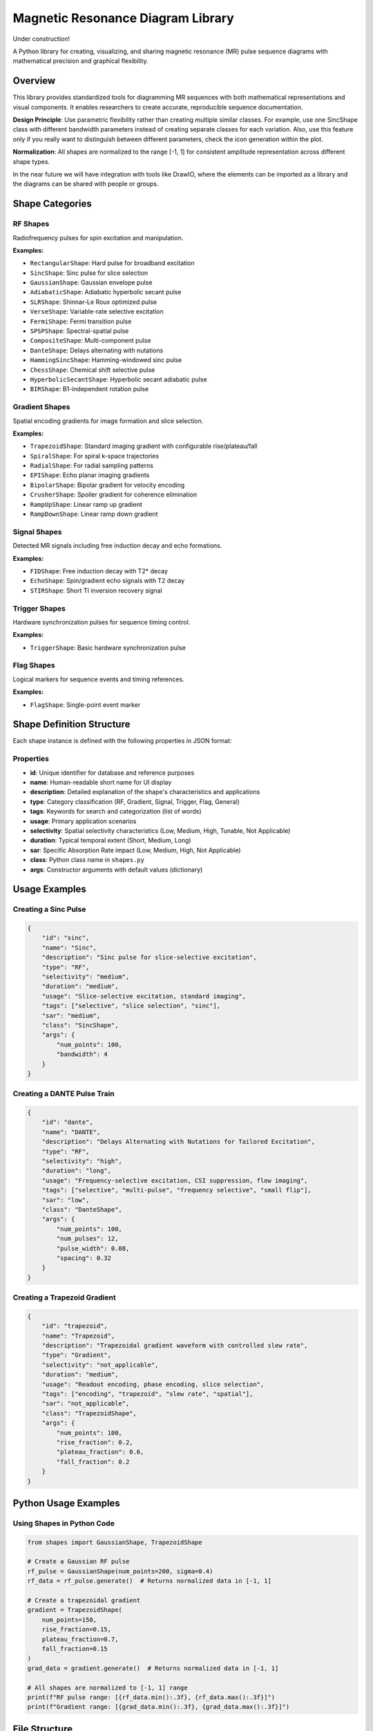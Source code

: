 ====================================
Magnetic Resonance Diagram Library
====================================

Under construction!

A Python library for creating, visualizing, and sharing magnetic resonance (MR) pulse sequence diagrams with mathematical precision and graphical flexibility.

Overview
========

This library provides standardized tools for diagramming MR sequences with both mathematical representations and visual components. It enables researchers to create accurate, reproducible sequence documentation.

**Design Principle**: Use parametric flexibility rather than creating multiple similar classes. For example, use one SincShape class with different bandwidth parameters instead of creating separate classes for each variation. Also, use this feature only if you really want to
distinguish between different parameters, check the icon generation within the plot.

**Normalization**: All shapes are normalized to the range [-1, 1] for consistent amplitude representation across different shape types.

In the near future we will have integration with tools like DrawIO, where the elements can be imported as a library
and the diagrams can be shared with people or groups.

Shape Categories
================

RF Shapes
---------

Radiofrequency pulses for spin excitation and manipulation.

**Examples:**

- ``RectangularShape``: Hard pulse for broadband excitation
- ``SincShape``: Sinc pulse for slice selection
- ``GaussianShape``: Gaussian envelope pulse
- ``AdiabaticShape``: Adiabatic hyperbolic secant pulse
- ``SLRShape``: Shinnar-Le Roux optimized pulse
- ``VerseShape``: Variable-rate selective excitation
- ``FermiShape``: Fermi transition pulse
- ``SPSPShape``: Spectral-spatial pulse
- ``CompositeShape``: Multi-component pulse
- ``DanteShape``: Delays alternating with nutations
- ``HammingSincShape``: Hamming-windowed sinc pulse
- ``ChessShape``: Chemical shift selective pulse
- ``HyperbolicSecantShape``: Hyperbolic secant adiabatic pulse
- ``BIRShape``: B1-independent rotation pulse

Gradient Shapes
---------------

Spatial encoding gradients for image formation and slice selection.

**Examples:**

- ``TrapezoidShape``: Standard imaging gradient with configurable rise/plateau/fall
- ``SpiralShape``: For spiral k-space trajectories
- ``RadialShape``: For radial sampling patterns
- ``EPIShape``: Echo planar imaging gradients
- ``BipolarShape``: Bipolar gradient for velocity encoding
- ``CrusherShape``: Spoiler gradient for coherence elimination
- ``RampUpShape``: Linear ramp up gradient
- ``RampDownShape``: Linear ramp down gradient

Signal Shapes
-------------

Detected MR signals including free induction decay and echo formations.

**Examples:**

- ``FIDShape``: Free induction decay with T2* decay
- ``EchoShape``: Spin/gradient echo signals with T2 decay
- ``STIRShape``: Short TI inversion recovery signal

Trigger Shapes
--------------

Hardware synchronization pulses for sequence timing control.

**Examples:**

- ``TriggerShape``: Basic hardware synchronization pulse

Flag Shapes
-----------

Logical markers for sequence events and timing references.

**Examples:**

- ``FlagShape``: Single-point event marker

Shape Definition Structure
==========================

Each shape instance is defined with the following properties in JSON format:

Properties
----------

- **id**: Unique identifier for database and reference purposes
- **name**: Human-readable short name for UI display
- **description**: Detailed explanation of the shape's characteristics and applications
- **type**: Category classification (RF, Gradient, Signal, Trigger, Flag, General)
- **tags**: Keywords for search and categorization (list of words)
- **usage**: Primary application scenarios
- **selectivity**: Spatial selectivity characteristics (Low, Medium, High, Tunable, Not Applicable)
- **duration**: Typical temporal extent (Short, Medium, Long)
- **sar**: Specific Absorption Rate impact (Low, Medium, High, Not Applicable)
- **class**: Python class name in ``shapes.py``
- **args**: Constructor arguments with default values (dictionary)

Usage Examples
==============

Creating a Sinc Pulse
---------------------

.. code-block:: json

    {
        "id": "sinc",
        "name": "Sinc",
        "description": "Sinc pulse for slice-selective excitation",
        "type": "RF",
        "selectivity": "medium",
        "duration": "medium",
        "usage": "Slice-selective excitation, standard imaging",
        "tags": ["selective", "slice selection", "sinc"],
        "sar": "medium",
        "class": "SincShape",
        "args": {
            "num_points": 100,
            "bandwidth": 4
        }
    }

Creating a DANTE Pulse Train
----------------------------

.. code-block:: json

    {
        "id": "dante",
        "name": "DANTE",
        "description": "Delays Alternating with Nutations for Tailored Excitation",
        "type": "RF",
        "selectivity": "high",
        "duration": "long",
        "usage": "Frequency-selective excitation, CSI suppression, flow imaging",
        "tags": ["selective", "multi-pulse", "frequency selective", "small flip"],
        "sar": "low",
        "class": "DanteShape",
        "args": {
            "num_points": 100,
            "num_pulses": 12,
            "pulse_width": 0.08,
            "spacing": 0.32
        }
    }

Creating a Trapezoid Gradient
-----------------------------

.. code-block:: json

    {
        "id": "trapezoid",
        "name": "Trapezoid",
        "description": "Trapezoidal gradient waveform with controlled slew rate",
        "type": "Gradient",
        "selectivity": "not_applicable",
        "duration": "medium",
        "usage": "Readout encoding, phase encoding, slice selection",
        "tags": ["encoding", "trapezoid", "slew rate", "spatial"],
        "sar": "not_applicable",
        "class": "TrapezoidShape",
        "args": {
            "num_points": 100,
            "rise_fraction": 0.2,
            "plateau_fraction": 0.6,
            "fall_fraction": 0.2
        }
    }

Python Usage Examples
=====================

Using Shapes in Python Code
----------------------------

.. code-block:: python

    from shapes import GaussianShape, TrapezoidShape

    # Create a Gaussian RF pulse
    rf_pulse = GaussianShape(num_points=200, sigma=0.4)
    rf_data = rf_pulse.generate()  # Returns normalized data in [-1, 1]

    # Create a trapezoidal gradient
    gradient = TrapezoidShape(
        num_points=150,
        rise_fraction=0.15,
        plateau_fraction=0.7,
        fall_fraction=0.15
    )
    grad_data = gradient.generate()  # Returns normalized data in [-1, 1]

    # All shapes are normalized to [-1, 1] range
    print(f"RF pulse range: [{rf_data.min():.3f}, {rf_data.max():.3f}]")
    print(f"Gradient range: [{grad_data.min():.3f}, {grad_data.max():.3f}]")

File Structure
==============

::

    mrdiagram/
    ├── convert.py         # Convert shapes from JSON into svg files
    ├── plot.py            # GUI application for shape management
    ├── shapes.py          # Core shape classes and mathematical implementations
    ├── shapes.json        # Shape metadata and configuration database
    └── README.rst         # This documentation

GUI Application
===============

The library includes a comprehensive GUI application for managing and visualizing shapes,
which also enables the user to edit the JSON file:

.. code-block:: bash

    python plot.py

Features:

- **Database Management**: View all shapes in a sortable table
- **Parameter Editing**: Edit shape parameters with appropriate input controls
- **Real-time Visualization**: See shape changes immediately
- **64x64/32X32 Icon Preview**: Quality check with miniature shape icon
- **JSON Import/Export**: Load and save shape databases

.. image:: ./plot.gif
   :alt: Shape preview and JSON editor
   :width: 80%
   :align: center

Extension Guidelines
====================

Adding New Shapes
-----------------

Before adding new shapes, check if existing parametric shapes can be configured for your needs.
If the shape you want exists but the parameters are not sufficient, try to improve the current one.

1. **Create the class** in ``shapes.py`` inheriting from ``Shape``
2. **Implement the ``generate()`` method** with appropriate mathematical implementation
3. **Use the ``normalize()`` method** to ensure output is in [-1, 1] range
4. **Add metadata** to the JSON configuration file
5. **Use parameters** instead of creating multiple similar classes

Example Shape Implementation
----------------------------

.. code-block:: python

    class MyCustomShape(Shape):
        def __init__(self, num_points: int = 100, custom_param: float = 1.0):
            super().__init__(num_points)
            self.custom_param = custom_param
            self.generate()

        def generate(self):
            t = numpy.linspace(-2, 2, self.num_points)
            raw_shape = numpy.sin(self.custom_param * numpy.pi * t)
            self.shape = self.normalize(raw_shape)  # Normalize to [-1, 1]
            return self.shape

Normalization
=============

All shapes are automatically normalized to the range [-1, 1] using the ``normalize()`` method in the base ``Shape`` class. This ensures:

- **Consistent Amplitude Range**: All shapes have the same amplitude scale
- **Easy Comparison**: Different shapes can be compared directly
- **Standardized Output**: Predictable amplitude range for all applications
- **Mathematical Consistency**: Removes scaling differences between shape types

Contributing
============

When contributing new shapes or features:

1. Follow the existing naming conventions
2. Include comprehensive mathematical documentation
3. Provide realistic default parameters
4. Add appropriate metadata to the JSON configuration
5. Test shape generation across different point counts
6. Ensure all shapes are properly normalized to [-1, 1]
7. Test integration with the GUI application, specially the icon preview

Dependencies
============

- **numpy**: Mathematical operations and array handling
- **PyQt5**: GUI framework (plot.py)
- **pyqtgraph**: High-performance plotting (for GUI)
- **json**: Database management
- **inspect**: Dynamic class introspection

Installation
============

.. code-block:: bash

    pip install numpy PyQt5 pyqtgraph

License
=======

MIT License

Citation
========

This tool is free to use. Please cite using the Zenodo DOI when publishing work that uses this library.

The repository has a Zenodo identifier which provides a DOI that can be referenced properly in academic publications.
